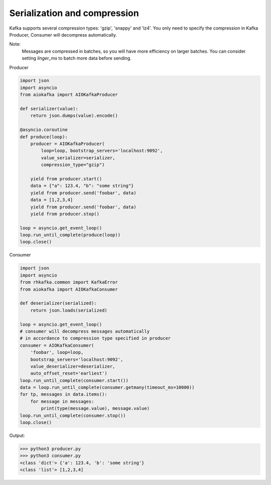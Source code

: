 
Serialization and compression
=============================

Kafka supports several compression types: 'gzip', 'snappy' and 'lz4'. You only
need to specify the compression in Kafka Producer, Consumer will decompress
automatically.

Note:
    Messages are compressed in batches, so you will have more efficiency on
    larger batches. You can consider setting `linger_ms` to batch more data
    before sending.

Producer

.. code:: python

    import json
    import asyncio
    from aiokafka import AIOKafkaProducer

    def serializer(value):
        return json.dumps(value).encode()

    @asyncio.coroutine
    def produce(loop):
        producer = AIOKafkaProducer(
            loop=loop, bootstrap_servers='localhost:9092',
            value_serializer=serializer,
            compression_type="gzip")

        yield from producer.start()
        data = {"a": 123.4, "b": "some string"}
        yield from producer.send('foobar', data)
        data = [1,2,3,4]
        yield from producer.send('foobar', data)
        yield from producer.stop()

    loop = asyncio.get_event_loop()
    loop.run_until_complete(produce(loop))
    loop.close()


Consumer

.. code:: python
 
    import json
    import asyncio
    from rhkafka.common import KafkaError
    from aiokafka import AIOKafkaConsumer

    def deserializer(serialized):
        return json.loads(serialized)

    loop = asyncio.get_event_loop()
    # consumer will decompress messages automatically
    # in accordance to compression type specified in producer
    consumer = AIOKafkaConsumer(
        'foobar', loop=loop,
        bootstrap_servers='localhost:9092',
        value_deserializer=deserializer,
        auto_offset_reset='earliest')
    loop.run_until_complete(consumer.start())
    data = loop.run_until_complete(consumer.getmany(timeout_ms=10000))
    for tp, messages in data.items():
        for message in messages:
            print(type(message.value), message.value)
    loop.run_until_complete(consumer.stop())
    loop.close()


Output:

>>> python3 producer.py
>>> python3 consumer.py
<class 'dict'> {'a': 123.4, 'b': 'some string'}
<class 'list'> [1,2,3,4]

